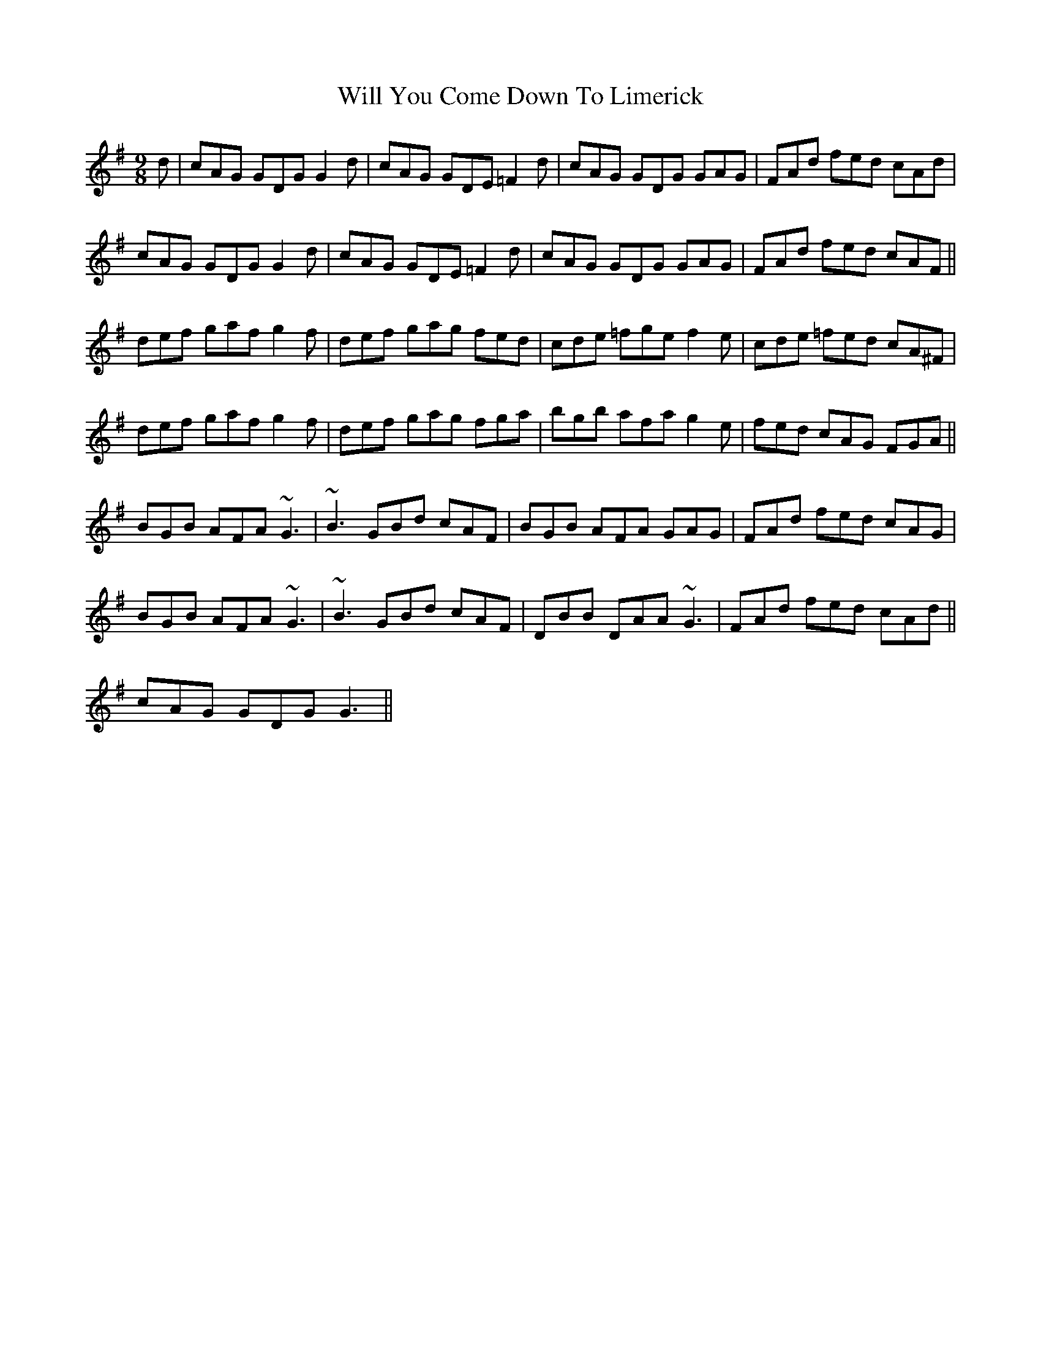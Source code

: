 X: 42901
T: Will You Come Down To Limerick
R: slip jig
M: 9/8
K: Gmajor
d|cAG GDG G2d|cAG GDE =F2d|cAG GDG GAG|FAd fed cAd|
cAG GDG G2d|cAG GDE =F2d|cAG GDG GAG|FAd fed cAF||
def gaf g2f|def gag fed|cde =fge f2e|cde =fed cA^F|
def gaf g2f|def gag fga|bgb afa g2e|fed cAG FGA||
BGB AFA ~G3|~B3 GBd cAF|BGB AFA GAG|FAd fed cAG|
BGB AFA ~G3|~B3 GBd cAF|DBB DAA ~G3|FAd fed cAd||
cAG GDG G3||

